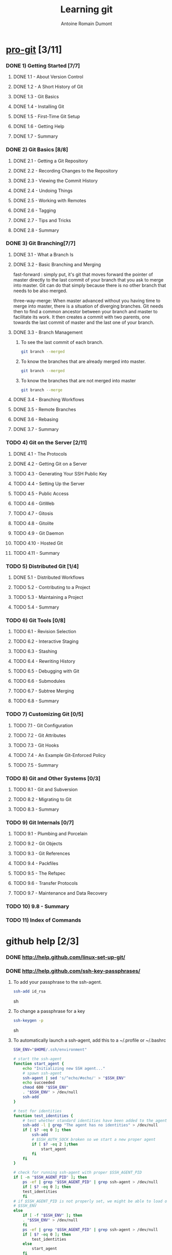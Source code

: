 #+Title: Learning git
#+author: Antoine Romain Dumont
#+STARTUP: indent
#+STARTUP: hidestars odd

* [[http://progit.org/book/][pro-git]] [3/11]
*** DONE 1) Getting Started [7/7]
***** DONE 1.1 - About Version Control
***** DONE 1.2 - A Short History of Git
***** DONE 1.3 - Git Basics
***** DONE 1.4 - Installing Git
***** DONE 1.5 - First-Time Git Setup
***** DONE 1.6 - Getting Help
***** DONE 1.7 - Summary
*** DONE 2) Git Basics [8/8]
***** DONE 2.1 - Getting a Git Repository
***** DONE 2.2 - Recording Changes to the Repository
***** DONE 2.3 - Viewing the Commit History
***** DONE 2.4 - Undoing Things
***** DONE 2.5 - Working with Remotes
***** DONE 2.6 - Tagging
***** DONE 2.7 - Tips and Tricks
***** DONE 2.8 - Summary
*** DONE 3) Git Branching[7/7]
***** DONE 3.1 - What a Branch Is
***** DONE 3.2 - Basic Branching and Merging
fast-forward : simply put, it's git that moves forward the pointer of
master directly to the last commit of your branch that you ask to
merge into master. Git can do that simply because there is no other
branch that needs to be also merged.

three-way-merge: When master advanced without you having time to
merge into master, there is a situation of diverging branches. 
Git needs then to find a common ancestor between your branch and
master to facilitate its work.  It then creates a commit with two
parents, one towards the last commit of master and the last one of
your branch.
***** DONE 3.3 - Branch Management
******* To see the last commit of each branch.
#+BEGIN_SRC sh
git branch --merged
#+END_SRC
******* To know the branches that are already merged into master.
#+BEGIN_SRC sh
git branch --merged
#+END_SRC
******* To know the branches that are not merged into master
#+BEGIN_SRC sh
git branch --merge
#+END_SRC

***** DONE 3.4 - Branching Workflows
***** DONE 3.5 - Remote Branches
***** DONE 3.6 - Rebasing
***** DONE 3.7 - Summary
*** TODO 4) Git on the Server [2/11]
***** DONE 4.1 - The Protocols
***** DONE 4.2 - Getting Git on a Server
***** TODO 4.3 - Generating Your SSH Public Key
***** TODO 4.4 - Setting Up the Server
***** TODO 4.5 - Public Access
***** TODO 4.6 - GitWeb
***** TODO 4.7 - Gitosis
***** TODO 4.8 - Gitolite
***** TODO 4.9 - Git Daemon
***** TODO 4.10 - Hosted Git
***** TODO 4.11 - Summary
*** TODO 5) Distributed Git [1/4]
***** DONE 5.1 - Distributed Workflows
***** TODO 5.2 - Contributing to a Project
***** TODO 5.3 - Maintaining a Project
***** TODO 5.4 - Summary
*** TODO 6) Git Tools [0/8]
***** TODO 6.1 - Revision Selection
***** TODO 6.2 - Interactive Staging
***** TODO 6.3 - Stashing
***** TODO 6.4 - Rewriting History
***** TODO 6.5 - Debugging with Git
***** TODO 6.6 - Submodules
***** TODO 6.7 - Subtree Merging
***** TODO 6.8 - Summary
*** TODO 7) Customizing Git [0/5]
***** TODO 7.1 - Git Configuration
***** TODO 7.2 - Git Attributes
***** TODO 7.3 - Git Hooks
***** TODO 7.4 - An Example Git-Enforced Policy
***** TODO 7.5 - Summary
*** TODO 8) Git and Other Systems [0/3]
***** TODO 8.1 - Git and Subversion
***** TODO 8.2 - Migrating to Git
***** TODO 8.3 - Summary
*** TODO 9) Git Internals [0/7]
***** TODO 9.1 - Plumbing and Porcelain
***** TODO 9.2 - Git Objects
***** TODO 9.3 - Git References
***** TODO 9.4 - Packfiles
***** TODO 9.5 - The Refspec
***** TODO 9.6 - Transfer Protocols
***** TODO 9.7 - Maintenance and Data Recovery
*** TODO 10) 9.8 - Summary
*** TODO 11) Index of Commands
* github help [2/3]
*** DONE http://help.github.com/linux-set-up-git/
*** DONE http://help.github.com/ssh-key-passphrases/
***** To add your passphrase to the ssh-agent.
#+BEGIN_SRC sh
ssh-add id_rsa
#+END_SRC sh
***** To change a passphrase for a key
#+BEGIN_SRC sh
ssh-keygen -p 
#+END_SRC sh
***** To automatically launch a ssh-agent, add this to a ~/.profile or ~/.bashrc
#+BEGIN_SRC sh
SSH_ENV="$HOME/.ssh/environment"

# start the ssh-agent
function start_agent {
    echo "Initializing new SSH agent..."
    # spawn ssh-agent
    ssh-agent | sed 's/^echo/#echo/' > "$SSH_ENV"
    echo succeeded
    chmod 600 "$SSH_ENV"
    . "$SSH_ENV" > /dev/null
    ssh-add
}

# test for identities
function test_identities {
    # test whether standard identities have been added to the agent already
    ssh-add -l | grep "The agent has no identities" > /dev/null
    if [ $? -eq 0 ]; then
        ssh-add
        # $SSH_AUTH_SOCK broken so we start a new proper agent
        if [ $? -eq 2 ];then
            start_agent
        fi
    fi
}

# check for running ssh-agent with proper $SSH_AGENT_PID
if [ -n "$SSH_AGENT_PID" ]; then
    ps -ef | grep "$SSH_AGENT_PID" | grep ssh-agent > /dev/null
    if [ $? -eq 0 ]; then
	test_identities
    fi
# if $SSH_AGENT_PID is not properly set, we might be able to load one from
# $SSH_ENV
else
    if [ -f "$SSH_ENV" ]; then
	. "$SSH_ENV" > /dev/null
    fi
    ps -ef | grep "$SSH_AGENT_PID" | grep ssh-agent > /dev/null
    if [ $? -eq 0 ]; then
        test_identities
    else
        start_agent
    fi
fi
#+END_SRC
*** TODO http://help.github.com/multiple-ssh-keys/
    

